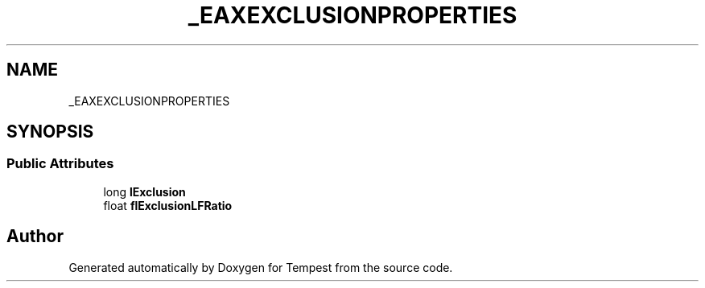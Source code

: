 .TH "_EAXEXCLUSIONPROPERTIES" 3 "Mon Mar 2 2020" "Tempest" \" -*- nroff -*-
.ad l
.nh
.SH NAME
_EAXEXCLUSIONPROPERTIES
.SH SYNOPSIS
.br
.PP
.SS "Public Attributes"

.in +1c
.ti -1c
.RI "long \fBlExclusion\fP"
.br
.ti -1c
.RI "float \fBflExclusionLFRatio\fP"
.br
.in -1c

.SH "Author"
.PP 
Generated automatically by Doxygen for Tempest from the source code\&.
